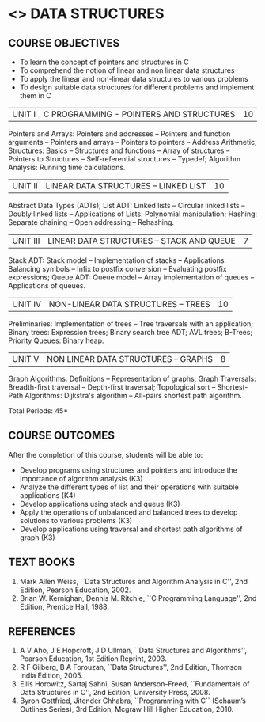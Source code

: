 * <<<304>>> DATA STRUCTURES
:properties:
:author: Mr H Shahul Hamead and Ms M Saritha
:date: 09-03-2021
:end:
#+startup: showall

** CO PO MAPPING :noexport:
#+NAME: co-po-mapping 
(Once COs are finalized, CO PO matrix can be completed)

|                |    | PO1 | PO2 | PO3 | PO4 | PO5 | PO6 | PO7 | PO8 | PO9 | PO10 | PO11 | PO12 | PSO1 | PSO2 | PSO3 |
|                |    |  K3 |  K4 |  K5 |  K5 |  K6 |   - |   - |   - |   - |    - |    - |    - |   K5 |   K3 |   K6 |
| CO1            | K3 |   3 |   2 |   2 |   0 |   1 |   0 |   0 |   1 |   1 |    1 |    0 |    1 |    2 |    3 |    1 |
| CO2            | K3 |   3 |   2 |   2 |   0 |   1 |   0 |   0 |   1 |   1 |    1 |    0 |    1 |    2 |    3 |    1 |
| CO3            | K3 |   3 |   2 |   2 |   0 |   1 |   0 |   0 |   1 |   1 |    1 |    0 |    1 |    2 |    3 |    1 |
| CO4            | K3 |   3 |   2 |   2 |   0 |   1 |   0 |   0 |   1 |   1 |    1 |    0 |    1 |    2 |    3 |    1 |
| CO5            | K4 |   3 |   3 |   2 |   0 |   2 |   0 |   0 |   1 |   1 |    1 |    0 |    1 |    2 |    3 |    2 |
| Score          |    |  15 |  11 |  10 |   0 |   6 |   0 |   0 |   5 |   5 |    5 |    0 |    5 |   10 |   15 |    6 |
| Course Mapping |    |   3 |   3 |   2 |   0 |   2 |   0 |   0 |   1 |   1 |    1 |    0 |    1 |    2 |    3 |    2 |

** REVISION 2021                                                   :noexport:
1. Since Programming in C course is not included in the 2nd semester, the concepts of arrays, pointers and structures in C are covered in Unit I
2. Searching and sorting algorithms are removed as they study in the 1st semester as well as in DAA. However, hashing techniques are included in Unit II
3. The syllabi for UG and PG are different to a larger extent
4. Course outcomes are specified and aligned with the units
5. Suggestive experiments are specified in the separate lab course for this subject

{{{credits}}}
| L | T | P | C |
| 3 | 0 | 0 | 3 |


** COURSE OBJECTIVES
- To learn the concept of pointers and structures in C
- To comprehend the notion of linear and non linear data structures
- To apply the linear and non-linear data structures to various problems 
- To design suitable data structures for different problems and implement them in C


| UNIT I | C PROGRAMMING - POINTERS AND STRUCTURES | 10 |
Pointers and Arrays: Pointers and addresses -- Pointers and function
arguments -- Pointers and arrays -- Pointers to pointers -- Address
Arithmetic; Structures: Basics -- Structures and functions -- Array of
structures -- Pointers to Structures -- Self-referential structures --
Typedef; Algorithm Analysis: Running time calculations.

| UNIT II | LINEAR DATA STRUCTURES – LINKED LIST | 10 |
Abstract Data Types (ADTs); List ADT: Linked lists -- Circular linked
lists -- Doubly linked lists -- Applications of Lists: Polynomial
manipulation; Hashing: Separate chaining -- Open addressing --
Rehashing.


| UNIT III | LINEAR DATA STRUCTURES – STACK AND QUEUE   | 7 |
Stack ADT: Stack model -- Implementation of stacks -- Applications:
 Balancing symbols -- Infix to postfix conversion -- Evaluating
 postfix expressions; Queue ADT: Queue model -- Array implementation
 of queues -- Applications of queues.


| UNIT IV | NON-LINEAR DATA STRUCTURES – TREES  | 10 |
Preliminaries: Implementation of trees -- Tree traversals with an
application; Binary trees: Expression trees; Binary search tree ADT;
AVL trees; B-Trees; Priority Queues: Binary heap.

     
| UNIT V | NON LINEAR DATA STRUCTURES – GRAPHS | 8 |
Graph Algorithms: Definitions -- Representation of graphs; Graph
Traversals: Breadth-first traversal -- Depth-first traversal;
Topological sort -- Shortest-Path Algorithms: Dijkstra's algorithm --
All-pairs shortest path algorithm.

\hfill *Total Periods: 45*

** COURSE OUTCOMES
After the completion of this course, students will be able to:
- Develop programs using structures and pointers and introduce the importance of algorithm analysis (K3)
- Analyze the different types of list and their operations with suitable applications (K4)
- Develop applications using stack and queue (K3)
- Apply the operations of unbalanced and balanced trees to develop solutions to various problems (K3)
- Develop applications using traversal and shortest path algorithms of graph (K3)
      
** TEXT BOOKS
1. Mark Allen Weiss, ``Data Structures and Algorithm Analysis in C'', 2nd Edition, Pearson Education, 2002.
2. Brian W. Kernighan, Dennis M. Ritchie, ``C Programming Language'', 2nd Edition, Prentice Hall, 1988.

** REFERENCES
1. A V Aho, J E Hopcroft, J D Ullman, ``Data Structures and Algorithms'', Pearson Education, 1st Edition Reprint, 2003.
2. R F Gilberg, B A Forouzan, ``Data Structures'', 2nd Edition, Thomson India Edition, 2005.
3. Ellis Horowitz, Sartaj Sahni, Susan Anderson-Freed, ``Fundamentals of Data Structures in C'', 2nd Edition, University Press, 2008.
4. Byron Gottfried, Jitender Chhabra, ``Programming with C`` (Schaum’s Outlines Series), 3rd Edition, Mcgraw Hill Higher Education, 2010.

